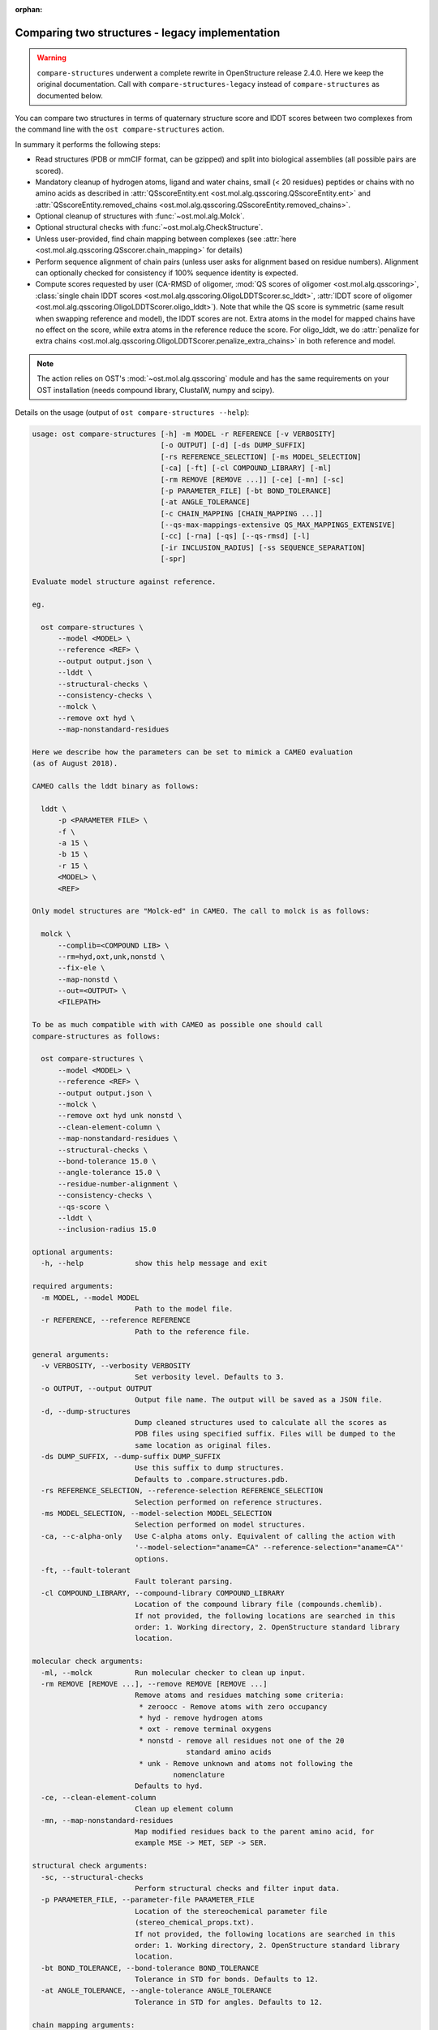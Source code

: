 :orphan:

.. ost-actions-deprecated:


.. _ost compare structures legacy:

Comparing two structures - legacy implementation
--------------------------------------------------------------------------------

.. warning::

  ``compare-structures`` underwent a complete rewrite in OpenStructure
  release 2.4.0. Here we keep the original documentation. Call with
  ``compare-structures-legacy`` instead of ``compare-structures`` as documented
  below.

You can compare two structures in terms of quaternary structure score and
lDDT scores between two complexes from the command line with the
``ost compare-structures`` action.

In summary it performs the following steps:

- Read structures (PDB or mmCIF format, can be gzipped) and split into
  biological assemblies (all possible pairs are scored).
- Mandatory cleanup of hydrogen atoms, ligand and water chains, small
  (< 20 residues) peptides or chains with no amino acids as described in
  :attr:`QSscoreEntity.ent <ost.mol.alg.qsscoring.QSscoreEntity.ent>` and
  :attr:`QSscoreEntity.removed_chains <ost.mol.alg.qsscoring.QSscoreEntity.removed_chains>`.
- Optional cleanup of structures with :func:`~ost.mol.alg.Molck`.
- Optional structural checks with :func:`~ost.mol.alg.CheckStructure`.
- Unless user-provided, find chain mapping between complexes (see
  :attr:`here <ost.mol.alg.qsscoring.QSscorer.chain_mapping>` for details)
- Perform sequence alignment of chain pairs (unless user asks for alignment
  based on residue numbers). Alignment can optionally checked for consistency
  if 100% sequence identity is expected.
- Compute scores requested by user (CA-RMSD of oligomer,
  :mod:`QS scores of oligomer <ost.mol.alg.qsscoring>`,
  :class:`single chain lDDT scores <ost.mol.alg.qsscoring.OligoLDDTScorer.sc_lddt>`,
  :attr:`lDDT score of oligomer <ost.mol.alg.qsscoring.OligoLDDTScorer.oligo_lddt>`).
  Note that while the QS score is symmetric (same result when swapping reference
  and model), the lDDT scores are not. Extra atoms in the model for mapped
  chains have no effect on the score, while extra atoms in the reference reduce
  the score. For oligo_lddt, we do
  :attr:`penalize for extra chains <ost.mol.alg.qsscoring.OligoLDDTScorer.penalize_extra_chains>`
  in both reference and model.

.. note ::

  The action relies on OST's :mod:`~ost.mol.alg.qsscoring` module and has the
  same requirements on your OST installation (needs compound library, ClustalW,
  numpy and scipy).

Details on the usage (output of ``ost compare-structures --help``):

.. code-block:: console

  usage: ost compare-structures [-h] -m MODEL -r REFERENCE [-v VERBOSITY]
                                [-o OUTPUT] [-d] [-ds DUMP_SUFFIX]
                                [-rs REFERENCE_SELECTION] [-ms MODEL_SELECTION]
                                [-ca] [-ft] [-cl COMPOUND_LIBRARY] [-ml]
                                [-rm REMOVE [REMOVE ...]] [-ce] [-mn] [-sc]
                                [-p PARAMETER_FILE] [-bt BOND_TOLERANCE]
                                [-at ANGLE_TOLERANCE]
                                [-c CHAIN_MAPPING [CHAIN_MAPPING ...]]
                                [--qs-max-mappings-extensive QS_MAX_MAPPINGS_EXTENSIVE]
                                [-cc] [-rna] [-qs] [--qs-rmsd] [-l]
                                [-ir INCLUSION_RADIUS] [-ss SEQUENCE_SEPARATION]
                                [-spr]

  Evaluate model structure against reference.

  eg.

    ost compare-structures \
        --model <MODEL> \
        --reference <REF> \
        --output output.json \
        --lddt \
        --structural-checks \
        --consistency-checks \
        --molck \
        --remove oxt hyd \
        --map-nonstandard-residues

  Here we describe how the parameters can be set to mimick a CAMEO evaluation
  (as of August 2018).

  CAMEO calls the lddt binary as follows:

    lddt \
        -p <PARAMETER FILE> \
        -f \
        -a 15 \
        -b 15 \
        -r 15 \
        <MODEL> \
        <REF>

  Only model structures are "Molck-ed" in CAMEO. The call to molck is as follows:

    molck \
        --complib=<COMPOUND LIB> \
        --rm=hyd,oxt,unk,nonstd \
        --fix-ele \
        --map-nonstd \
        --out=<OUTPUT> \
        <FILEPATH>

  To be as much compatible with with CAMEO as possible one should call
  compare-structures as follows:

    ost compare-structures \
        --model <MODEL> \
        --reference <REF> \
        --output output.json \
        --molck \
        --remove oxt hyd unk nonstd \
        --clean-element-column \
        --map-nonstandard-residues \
        --structural-checks \
        --bond-tolerance 15.0 \
        --angle-tolerance 15.0 \
        --residue-number-alignment \
        --consistency-checks \
        --qs-score \
        --lddt \
        --inclusion-radius 15.0

  optional arguments:
    -h, --help            show this help message and exit

  required arguments:
    -m MODEL, --model MODEL
                          Path to the model file.
    -r REFERENCE, --reference REFERENCE
                          Path to the reference file.

  general arguments:
    -v VERBOSITY, --verbosity VERBOSITY
                          Set verbosity level. Defaults to 3.
    -o OUTPUT, --output OUTPUT
                          Output file name. The output will be saved as a JSON file.
    -d, --dump-structures
                          Dump cleaned structures used to calculate all the scores as
                          PDB files using specified suffix. Files will be dumped to the
                          same location as original files.
    -ds DUMP_SUFFIX, --dump-suffix DUMP_SUFFIX
                          Use this suffix to dump structures.
                          Defaults to .compare.structures.pdb.
    -rs REFERENCE_SELECTION, --reference-selection REFERENCE_SELECTION
                          Selection performed on reference structures.
    -ms MODEL_SELECTION, --model-selection MODEL_SELECTION
                          Selection performed on model structures.
    -ca, --c-alpha-only   Use C-alpha atoms only. Equivalent of calling the action with
                          '--model-selection="aname=CA" --reference-selection="aname=CA"'
                          options.
    -ft, --fault-tolerant
                          Fault tolerant parsing.
    -cl COMPOUND_LIBRARY, --compound-library COMPOUND_LIBRARY
                          Location of the compound library file (compounds.chemlib).
                          If not provided, the following locations are searched in this
                          order: 1. Working directory, 2. OpenStructure standard library
                          location.

  molecular check arguments:
    -ml, --molck          Run molecular checker to clean up input.
    -rm REMOVE [REMOVE ...], --remove REMOVE [REMOVE ...]
                          Remove atoms and residues matching some criteria:
                           * zeroocc - Remove atoms with zero occupancy
                           * hyd - remove hydrogen atoms
                           * oxt - remove terminal oxygens
                           * nonstd - remove all residues not one of the 20
                                      standard amino acids
                           * unk - Remove unknown and atoms not following the
                                   nomenclature
                          Defaults to hyd.
    -ce, --clean-element-column
                          Clean up element column
    -mn, --map-nonstandard-residues
                          Map modified residues back to the parent amino acid, for
                          example MSE -> MET, SEP -> SER.

  structural check arguments:
    -sc, --structural-checks
                          Perform structural checks and filter input data.
    -p PARAMETER_FILE, --parameter-file PARAMETER_FILE
                          Location of the stereochemical parameter file
                          (stereo_chemical_props.txt).
                          If not provided, the following locations are searched in this
                          order: 1. Working directory, 2. OpenStructure standard library
                          location.
    -bt BOND_TOLERANCE, --bond-tolerance BOND_TOLERANCE
                          Tolerance in STD for bonds. Defaults to 12.
    -at ANGLE_TOLERANCE, --angle-tolerance ANGLE_TOLERANCE
                          Tolerance in STD for angles. Defaults to 12.

  chain mapping arguments:
    -c CHAIN_MAPPING [CHAIN_MAPPING ...], --chain-mapping CHAIN_MAPPING [CHAIN_MAPPING ...]
                          Mapping of chains between the reference and the model.
                          Each separate mapping consist of key:value pairs where key
                          is the chain name in reference and value is the chain name in
                          model.
    --qs-max-mappings-extensive QS_MAX_MAPPINGS_EXTENSIVE
                          Maximal number of chain mappings to test for 'extensive'
                          chain mapping scheme which is used as a last resort if
                          other schemes failed. The extensive chain mapping search
                          must in the worst case check O(N!) possible mappings for
                          complexes with N chains. Two octamers without symmetry
                          would require 322560 mappings to be checked. To limit
                          computations, no scores are computed if we try more than
                          the maximal number of chain mappings. Defaults to 1000000.

  sequence alignment arguments:
    -cc, --consistency-checks
                          Take consistency checks into account. By default residue name
                          consistency between a model-reference pair would be checked
                          but only a warning message will be displayed and the script
                          will continue to calculate scores. If this flag is ON, checks
                          will not be ignored and if the pair does not pass the test
                          all the scores for that pair will be marked as a FAILURE.
    -rna, --residue-number-alignment
                          Make alignment based on residue number instead of using
                          a global BLOSUM62-based alignment.

  QS score arguments:
    -qs, --qs-score       Calculate QS-score.
    --qs-rmsd             Calculate CA RMSD between shared CA atoms of mapped chains.
                          This uses a superposition using all mapped chains which
                          minimizes the CA RMSD.

  lDDT score arguments:
    -l, --lddt            Calculate lDDT.
    -ir INCLUSION_RADIUS, --inclusion-radius INCLUSION_RADIUS
                          Distance inclusion radius for lDDT. Defaults to 15 A.
    -ss SEQUENCE_SEPARATION, --sequence-separation SEQUENCE_SEPARATION
                          Sequence separation. Only distances between residues whose
                          separation is higher than the provided parameter are
                          considered when computing the score. Defaults to 0.
    -spr, --save-per-residue-scores


By default the verbosity is set to 3 which will result in the informations
being shown in the console. The result can be (optionally) saved as JSON file
which is the preferred way of parsing it as the log output might change in the
future. Optionally, the local scores for lDDT can also be dumped to the output
file. Additionally, cleaned up structures can be saved to the disk.
The output file has following format:

.. code-block:: none

  {
    "options": { ... },  # Options used to run the script
    "result": {
      "<MODEL NAME>": { # Model name extracted from the file name
        "<REFERENCE NAME>": { # Reference name extracted from the file name
          "info": {
            "mapping": {
              "alignments": <list of chain-chain alignments in FASTA format>,
              "chain_mapping": <Mapping of chains eg. {"A": "B", "B": "A"}>,
              "chain_mapping_scheme": <Scheme used to get mapping, check mapping manually
                                       if "permissive" or "extensive">
            },
            "residue_names_consistent": <Are the residue numbers consistent? true or false>
          },
          "lddt": {
            # calculated when --lddt (-l) option is selected
            "oligo_lddt": {
              "error": <ERROR message if any>,
              "global_score": <calculated oligomeric lDDT score>,
              "status": <SUCCESS or FAILURE>
            },
            "single_chain_lddt": [
              # a list of chain-chain lDDTs
              {
                "conserved_contacts": <number of conserved contacts between model & reference>,
                "error": <ERROR message if any>,
                "global_score": <calculated single-chain lDDT score>,
                "model_chain": <name of the chain in model>,
                "reference_chain": <name of the chain in reference>,
                "status": <SUCCESS or FAILURE>,
                "total_contacts": <total number of contacts in reference>,
                "per_residue_scores": [
                  # per-residue lDDT scores
                  # only calculated when --save-per-residue-scores (-spr) option is selected
                  {
                    "residue_name": <three letter code of the residue in reference chain>,
                    "residue_number": <residue number in reference chain>,
                    "lddt": <residue lDDT score>,
                    "conserved_contacts": <conserved_contacts for given residue>,
                    "total_contacts": <total_contacts for given residue>
                  },
                  .
                  .
                  .
                ]
              }
            ],
            "weighted_lddt": {
              "error": <ERROR message if any>,
              "global_score": <calculated weighted lDDT score>,
              "status": <SUCCESS or FAILURE>
            }
          },
          "qs_score": {
            # calculated when --qs-score (-q) option is selected
            "best_score": <Best QS-score>,
            "error": <ERROR message if any>,
            "global_score": <Global QS-score>,
            "status": <SUCCESS or FAILURE>
          }
        }
      }
    }
  }

The "result" filed is a dictionary mapping from model to reference as eg. in
mmCIF file there can be many entities and the script will compare all
combinations.

Example usage:

.. code-block:: console

  $ CAMEO_TARGET_URL=https://www.cameo3d.org/static/data/modeling/2019.07.13/6PO4_F
  $ curl $CAMEO_TARGET_URL/bu_target_01.pdb > reference.pdb
  $ curl $CAMEO_TARGET_URL/servers/server20/oligomodel-1/oligomodel-1.pdb > model.pdb
  $ $OST_ROOT/bin/ost compare-structures \
        --model model.pdb --reference reference.pdb --output output.json \
        --qs-score --residue-number-alignment --lddt --structural-checks \
        --consistency-checks --inclusion-radius 15.0 --bond-tolerance 15.0 \
        --angle-tolerance 15.0 --molck --remove oxt hyd unk nonstd \
        --clean-element-column --map-nonstandard-residues

  ################################################################################
  Reading input files (fault_tolerant=False)
   --> reading model from model.pdb
  imported 2 chains, 462 residues, 3400 atoms; with 0 helices and 0 strands
   --> reading reference from reference.pdb
  imported 3 chains, 471 residues, 3465 atoms; with 0 helices and 0 strands
  ################################################################################
  Cleaning up input with Molck
  removing hydrogen atoms
   --> removed 0 hydrogen atoms
  removing OXT atoms
   --> removed 3 OXT atoms
  _.HCS1 is not a standard amino acid --> removed 
  _.ADE2 is not a standard amino acid --> removed 
  _.BO33 is not a standard amino acid --> removed 
  _.ADE4 is not a standard amino acid --> removed 
  _.HCS5 is not a standard amino acid --> removed 
  _.BO36 is not a standard amino acid --> removed 
  removing hydrogen atoms
   --> removed 0 hydrogen atoms
  removing OXT atoms
   --> removed 0 OXT atoms
  ################################################################################
  Performing structural checks
   --> for reference(s)
  Checking reference.pdb
  Checking stereo-chemistry
  Average Z-Score for bond lengths: 0.33163
  Bonds outside of tolerance range: 0 out of 2993
  Bond  Avg Length  Avg zscore  Num Bonds
  C-C 1.51236     0.03971     1682
  C-N 1.46198     0.96819     603
  C-O 1.25794     0.49967     674
  C-S 1.80242     0.15292     34
  Average Z-Score angle widths: -0.12077
  Angles outside of tolerance range: 0 out of 3260
  Filtering non-bonded clashes
  0 non-bonded short-range distances shorter than tolerance distance
  Distances shorter than tolerance are on average shorter by: 0.00000
   --> for model(s)
  Checking model.pdb
  Checking stereo-chemistry
  Average Z-Score for bond lengths: 0.23693
  Bonds outside of tolerance range: 0 out of 2976
  Bond  Avg Length  Avg zscore  Num Bonds
  C-C 1.52020     0.40359     1674
  C-N 1.43936     -0.19949    598
  C-O 1.25221     0.20230     670
  C-S 1.81182     0.38936     34
  Average Z-Score angle widths: 0.04946
  Angles outside of tolerance range: 0 out of 3241
  Filtering non-bonded clashes
  0 non-bonded short-range distances shorter than tolerance distance
  Distances shorter than tolerance are on average shorter by: 0.00000
  ################################################################################
  Comparing model.pdb to reference.pdb
  Chains in reference.pdb: AB
  Chains in model.pdb: AB
  Chemically equivalent chain-groups in reference.pdb: [['A', 'B']]
  Chemically equivalent chain-groups in model.pdb: [['A', 'B']]
  Chemical chain-groups mapping: {('A', 'B'): ('A', 'B')}
  Identifying Symmetry Groups...
  Symmetry threshold 0.1 used for angles of reference.pdb
  Symmetry threshold 0.1 used for axis of reference.pdb
  Symmetry threshold 0.1 used for angles of model.pdb
  Symmetry threshold 0.1 used for axis of model.pdb
  Selecting Symmetry Groups...
  Symmetry-groups used in reference.pdb: [('A',), ('B',)]
  Symmetry-groups used in model.pdb: [('A',), ('B',)]
  Closed Symmetry with strict parameters
  Mapping found: {'A': 'A', 'B': 'B'}
  --------------------------------------------------------------------------------
  Checking consistency between model.pdb and reference.pdb
  Consistency check: OK
  --------------------------------------------------------------------------------
  Computing QS-score
  QSscore reference.pdb, model.pdb: best: 0.96, global: 0.96
  --------------------------------------------------------------------------------
  Computing lDDT scores
  lDDT settings: 
  Inclusion Radius: 15
  Sequence separation: 0
  Cutoffs: 0.5, 1, 2, 4
  Residue properties label: lddt
  ===
   --> Computing lDDT between model chain A and reference chain A
  Coverage: 0.991416 (231 out of 233 residues)
  Global LDDT score: 0.8955
  (1194245 conserved distances out of 1333644 checked, over 4 thresholds)
   --> Computing lDDT between model chain B and reference chain B
  Coverage: 0.991379 (230 out of 232 residues)
  Global LDDT score: 0.8998
  (1200391 conserved distances out of 1334056 checked, over 4 thresholds)
   --> Computing oligomeric lDDT score
  Reference reference.pdb has: 2 chains
  Model model.pdb has: 2 chains
  Coverage: 0.991398 (461 out of 465 residues)
  Oligo lDDT score: 0.8977
   --> Computing weighted lDDT score
  Weighted lDDT score: 0.8976
  ################################################################################
  Saving output into output.json

This reads the model and reference file and calculates QS- and lDDT-scores
between them. In the example above the output file looks as follows (FASTA
alignments were cut in display here for readability):

..  code snippet to fix output.json generated above
  import json
  json_data = json.load(open("output.json"))
  mapping = json_data["result"]["model.pdb"]["reference.pdb"]["info"]["mapping"]
  new_alns = list()
  for aln in mapping["alignments"]:
    aln_lines = aln.splitlines()
    aln_lines[1] = aln_lines[1][:15] + "..."
    aln_lines[3] = aln_lines[3][:15] + "..."
    new_alns.append("\n".join(aln_lines))
  mapping["alignments"] = new_alns
  json_data["options"]["parameter_file"] = "Path to stage/share/openstructure/stereo_chemical_props.txt"
  json_data["options"]["compound_library"] = "Path to stage/share/openstructure/compounds.chemlib"
  json_data["options"]["cwd"] = "Path to current working directory"
  with open("output_fixed.json", "w") as outfile:
    json.dump(json_data, outfile, indent=2, sort_keys=True)

.. code-block:: json

  {
    "options": {
      "angle_tolerance": 15.0, 
      "bond_tolerance": 15.0, 
      "c_alpha_only": false, 
      "chain_mapping": null, 
      "clean_element_column": true, 
      "compound_library": "Path to stage/share/openstructure/compounds.chemlib", 
      "consistency_checks": true, 
      "cwd": "Path to current working directory", 
      "dump_structures": false, 
      "dump_suffix": ".compare.structures.pdb", 
      "fault_tolerant": false, 
      "inclusion_radius": 15.0, 
      "lddt": true, 
      "map_nonstandard_residues": true, 
      "model": "model.pdb", 
      "model_selection": "", 
      "molck": true, 
      "output": "output.json", 
      "parameter_file": "Path to stage/share/openstructure/stereo_chemical_props.txt", 
      "qs_max_mappings_extensive": 1000000, 
      "qs_rmsd": false, 
      "qs_score": true, 
      "reference": "reference.pdb", 
      "reference_selection": "", 
      "remove": [
        "oxt", 
        "hyd", 
        "unk", 
        "nonstd"
      ], 
      "residue_number_alignment": true, 
      "save_per_residue_scores": false, 
      "sequence_separation": 0, 
      "structural_checks": true, 
      "verbosity": 3
    }, 
    "result": {
      "model.pdb": {
        "reference.pdb": {
          "info": {
            "mapping": {
              "alignments": [
                ">reference:A\n-NAMKIGIVGAMAQE...\n>model:A\n---MKIGIVGAMAQE...", 
                ">reference:B\n-NAMKIGIVGAMAQE...\n>model:B\n---MKIGIVGAMAQE..."
              ], 
              "chain_mapping": {
                "A": "A", 
                "B": "B"
              }, 
              "chain_mapping_scheme": "strict"
            }, 
            "residue_names_consistent": true
          }, 
          "lddt": {
            "oligo_lddt": {
              "error": "", 
              "global_score": 0.8977285786061329, 
              "status": "SUCCESS"
            }, 
            "single_chain_lddt": [
              {
                "conserved_contacts": 1194245, 
                "error": "", 
                "global_score": 0.8954750895500183, 
                "model_chain": "A", 
                "reference_chain": "A", 
                "status": "SUCCESS", 
                "total_contacts": 1333644
              }, 
              {
                "conserved_contacts": 1200391, 
                "error": "", 
                "global_score": 0.8998055458068848, 
                "model_chain": "B", 
                "reference_chain": "B", 
                "status": "SUCCESS", 
                "total_contacts": 1334056
              }
            ], 
            "weighted_lddt": {
              "error": "", 
              "global_score": 0.8976406520766181, 
              "status": "SUCCESS"
            }
          }, 
          "qs_score": {
            "best_score": 0.9619749105661133, 
            "error": "", 
            "global_score": 0.9619749105661133, 
            "status": "SUCCESS"
          }
        }
      }
    }
  }

If all the structures are clean and have matching residue numbers, one can omit
all the checking steps and calculate scores directly as here:

.. code:: console

  $ $OST_ROOT/bin/ost compare-structures \
        --model model.pdb --reference reference.pdb --output output_qs.json \
        --qs-score --residue-number-alignment

  ################################################################################
  Reading input files (fault_tolerant=False)
   --> reading model from model.pdb
  imported 2 chains, 462 residues, 3400 atoms; with 0 helices and 0 strands
   --> reading reference from reference.pdb
  imported 3 chains, 471 residues, 3465 atoms; with 0 helices and 0 strands
  ################################################################################
  Comparing model.pdb to reference.pdb
  Chains removed from reference.pdb: _
  Chains in reference.pdb: AB
  Chains in model.pdb: AB
  Chemically equivalent chain-groups in reference.pdb: [['A', 'B']]
  Chemically equivalent chain-groups in model.pdb: [['A', 'B']]
  Chemical chain-groups mapping: {('A', 'B'): ('A', 'B')}
  Identifying Symmetry Groups...
  Symmetry threshold 0.1 used for angles of reference.pdb
  Symmetry threshold 0.1 used for axis of reference.pdb
  Symmetry threshold 0.1 used for angles of model.pdb
  Symmetry threshold 0.1 used for axis of model.pdb
  Selecting Symmetry Groups...
  Symmetry-groups used in reference.pdb: [('A',), ('B',)]
  Symmetry-groups used in model.pdb: [('A',), ('B',)]
  Closed Symmetry with strict parameters
  Mapping found: {'A': 'A', 'B': 'B'}
  --------------------------------------------------------------------------------
  Checking consistency between model.pdb and reference.pdb
  Consistency check: OK
  --------------------------------------------------------------------------------
  Computing QS-score
  QSscore reference.pdb, model.pdb: best: 0.96, global: 0.96
  ################################################################################
  Saving output into output_qs.json
